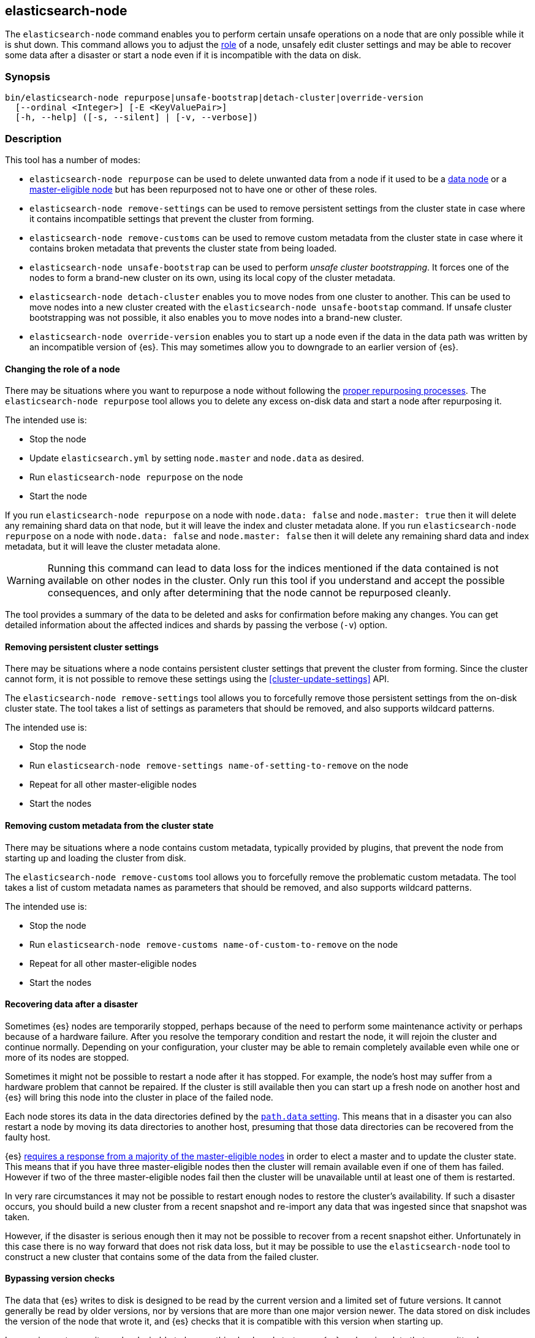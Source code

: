[[node-tool]]
== elasticsearch-node

The `elasticsearch-node` command enables you to perform certain unsafe
operations on a node that are only possible while it is shut down. This command
allows you to adjust the <<modules-node,role>> of a node, unsafely edit cluster
settings and may be able to recover some data after a disaster or start a node
even if it is incompatible with the data on disk.

[float]
=== Synopsis

[source,shell]
--------------------------------------------------
bin/elasticsearch-node repurpose|unsafe-bootstrap|detach-cluster|override-version
  [--ordinal <Integer>] [-E <KeyValuePair>]
  [-h, --help] ([-s, --silent] | [-v, --verbose])
--------------------------------------------------

[float]
=== Description

This tool has a number of modes:

* `elasticsearch-node repurpose` can be used to delete unwanted data from a
  node if it used to be a <<data-node,data node>> or a
  <<master-node,master-eligible node>> but has been repurposed not to have one
  or other of these roles.

* `elasticsearch-node remove-settings` can be used to remove persistent settings
  from the cluster state in case where it contains incompatible settings that
  prevent the cluster from forming.

* `elasticsearch-node remove-customs` can be used to remove custom metadata
  from the cluster state in case where it contains broken metadata that
  prevents the cluster state from being loaded.

* `elasticsearch-node unsafe-bootstrap` can be used to perform _unsafe cluster
  bootstrapping_.  It forces one of the nodes to form a brand-new cluster on
  its own, using its local copy of the cluster metadata.

* `elasticsearch-node detach-cluster` enables you to move nodes from one
  cluster to another.  This can be used to move nodes into a new cluster
  created with the `elasticsearch-node unsafe-bootstap` command. If unsafe
  cluster bootstrapping was not possible, it also enables you to move nodes
  into a brand-new cluster.

* `elasticsearch-node override-version` enables you to start up a node
  even if the data in the data path was written by an incompatible version of
  {es}. This may sometimes allow you to downgrade to an earlier version of
  {es}.

[[node-tool-repurpose]]
[float]
==== Changing the role of a node

There may be situations where you want to repurpose a node without following
the <<change-node-role,proper repurposing processes>>. The `elasticsearch-node
repurpose` tool allows you to delete any excess on-disk data and start a node
after repurposing it.

The intended use is:

* Stop the node
* Update `elasticsearch.yml` by setting `node.master` and `node.data` as
  desired.
* Run `elasticsearch-node repurpose` on the node
* Start the node

If you run `elasticsearch-node repurpose` on a node with `node.data: false` and
`node.master: true` then it will delete any remaining shard data on that node,
but it will leave the index and cluster metadata alone. If you run
`elasticsearch-node repurpose` on a node with `node.data: false` and
`node.master: false` then it will delete any remaining shard data and index
metadata, but it will leave the cluster metadata alone.

[WARNING]
Running this command can lead to data loss for the indices mentioned if the
data contained is not available on other nodes in the cluster. Only run this
tool if you understand and accept the possible consequences, and only after
determining that the node cannot be repurposed cleanly.

The tool provides a summary of the data to be deleted and asks for confirmation
before making any changes. You can get detailed information about the affected
indices and shards by passing the verbose (`-v`) option.

[float]
==== Removing persistent cluster settings

There may be situations where a node contains persistent cluster
settings that prevent the cluster from forming. Since the cluster cannot form,
it is not possible to remove these settings using the
<<cluster-update-settings>> API.

The `elasticsearch-node remove-settings` tool allows you to forcefully remove
those persistent settings from the on-disk cluster state. The tool takes a
list of settings as parameters that should be removed, and also supports
wildcard patterns.

The intended use is:

* Stop the node
* Run `elasticsearch-node remove-settings name-of-setting-to-remove` on the node
* Repeat for all other master-eligible nodes
* Start the nodes

[float]
==== Removing custom metadata from the cluster state

There may be situations where a node contains custom metadata, typically
provided by plugins, that prevent the node from starting up and loading
the cluster from disk.

The `elasticsearch-node remove-customs` tool allows you to forcefully remove
the problematic custom metadata. The tool takes a list of custom metadata names
as parameters that should be removed, and also supports wildcard patterns.

The intended use is:

* Stop the node
* Run `elasticsearch-node remove-customs name-of-custom-to-remove` on the node
* Repeat for all other master-eligible nodes
* Start the nodes

[float]
==== Recovering data after a disaster

Sometimes {es} nodes are temporarily stopped, perhaps because of the need to
perform some maintenance activity or perhaps because of a hardware failure.
After you resolve the temporary condition and restart the node,
it will rejoin the cluster and continue normally. Depending on your
configuration, your cluster may be able to remain completely available even
while one or more of its nodes are stopped.

Sometimes it might not be possible to restart a node after it has stopped. For
example, the node's host may suffer from a hardware problem that cannot be
repaired. If the cluster is still available then you can start up a fresh node
on another host and {es} will bring this node into the cluster in place of the
failed node.

Each node stores its data in the data directories defined by the
<<path-settings,`path.data` setting>>. This means that in a disaster you can
also restart a node by moving its data directories to another host, presuming
that those data directories can be recovered from the faulty host.

{es} <<modules-discovery-quorums,requires a response from a majority of the
master-eligible nodes>> in order to elect a master and to update the cluster
state. This means that if you have three master-eligible nodes then the cluster
will remain available even if one of them has failed. However if two of the
three master-eligible nodes fail then the cluster will be unavailable until at
least one of them is restarted.

In very rare circumstances it may not be possible to restart enough nodes to
restore the cluster's availability. If such a disaster occurs, you should
build a new cluster from a recent snapshot and re-import any data that was
ingested since that snapshot was taken.

However, if the disaster is serious enough then it may not be possible to
recover from a recent snapshot either. Unfortunately in this case there is no
way forward that does not risk data loss, but it may be possible to use the
`elasticsearch-node` tool to construct a new cluster that contains some of the
data from the failed cluster.

[[node-tool-override-version]]
[float]
==== Bypassing version checks

The data that {es} writes to disk is designed to be read by the current version
and a limited set of future versions. It cannot generally be read by older
versions, nor by versions that are more than one major version newer. The data
stored on disk includes the version of the node that wrote it, and {es} checks
that it is compatible with this version when starting up.

In rare circumstances it may be desirable to bypass this check and start up an
{es} node using data that was written by an incompatible version. This may not
work if the format of the stored data has changed, and it is a risky process
because it is possible for the format to change in ways that {es} may
misinterpret, silently leading to data loss.

To bypass this check, you can use the `elasticsearch-node override-version`
tool to overwrite the version number stored in the data path with the current
version, causing {es} to believe that it is compatible with the on-disk data.

[[node-tool-unsafe-bootstrap]]
[float]
===== Unsafe cluster bootstrapping

If there is at least one remaining master-eligible node, but it is not possible
to restart a majority of them, then the `elasticsearch-node unsafe-bootstrap`
command will unsafely override the cluster's <<modules-discovery-voting,voting
configuration>> as if performing another
<<modules-discovery-bootstrap-cluster,cluster bootstrapping process>>.
The target node can then form a new cluster on its own by using
the cluster metadata held locally on the target node.

[WARNING]
These steps can lead to arbitrary data loss since the target node may not hold the latest cluster
metadata, and this out-of-date metadata may make it impossible to use some or
all of the indices in the cluster.

Since unsafe bootstrapping forms a new cluster containing a single node, once
you have run it you must use the <<node-tool-detach-cluster,`elasticsearch-node
detach-cluster` tool>> to migrate any other surviving nodes from the failed
cluster into this new cluster.

When you run the `elasticsearch-node unsafe-bootstrap` tool it will analyse the
state of the node and ask for confirmation before taking any action. Before
asking for confirmation it reports the term and version of the cluster state on
the node on which it runs as follows:

[source,txt]
----
Current node cluster state (term, version) pair is (4, 12)
----

If you have a choice of nodes on which to run this tool then you should choose
one with a term that is as large as possible. If there is more than one
node with the same term, pick the one with the largest version.
This information identifies the node with the freshest cluster state, which minimizes the
quantity of data that might be lost. For example, if the first node reports
`(4, 12)` and a second node reports `(5, 3)`, then the second node is preferred
since its term is larger.  However if the second node reports `(3, 17)` then
the first node is preferred since its term is larger. If the second node
reports `(4, 10)` then it has the same term as the first node, but has a
smaller version, so the first node is preferred.

[WARNING]
Running this command can lead to arbitrary data loss. Only run this tool if you
understand and accept the possible consequences and have exhausted all other
possibilities for recovery of your cluster.

The sequence of operations for using this tool are as follows:

1. Make sure you have really lost access to at least half of the
master-eligible nodes in the cluster, and they cannot be repaired or recovered
by moving their data paths to healthy hardware.
2. Stop **all** remaining nodes.
3. Choose one of the remaining master-eligible nodes to become the new elected
master as described above.
4. On this node, run the `elasticsearch-node unsafe-bootstrap` command as shown
below. Verify that the tool reported `Master node was successfully
bootstrapped`.
5. Start this node and verify that it is elected as the master node.
6. Run the <<node-tool-detach-cluster,`elasticsearch-node detach-cluster`
tool>>, described below, on every other node in the cluster.
7. Start all other nodes and verify that each one joins the cluster.
8. Investigate the data in the cluster to discover if any was lost during this
process.

When you run the tool it will make sure that the node that is being used to
bootstrap the cluster is not running. It is important that all other
master-eligible nodes are also stopped while this tool is running, but the tool
does not check this.

The message `Master node was successfully bootstrapped` does not mean that
there has been no data loss, it just means that tool was able to complete its
job.

[[node-tool-detach-cluster]]
[float]
===== Detaching nodes from their cluster

It is unsafe for nodes to move between clusters, because different clusters
have completely different cluster metadata. There is no way to safely merge the
metadata from two clusters together.

To protect against inadvertently joining the wrong cluster, each cluster
creates a unique identifier, known as the _cluster UUID_, when it first starts
up. Every node records the UUID of its cluster and refuses to join a
cluster with a different UUID.

However, if a node's cluster has permanently failed then it may be desirable to
try and move it into a new cluster. The `elasticsearch-node detach-cluster`
command lets you detach a node from its cluster by resetting its cluster UUID.
It can then join another cluster with a different UUID.

For example, after unsafe cluster bootstrapping you will need to detach all the
other surviving nodes from their old cluster so they can join the new,
unsafely-bootstrapped cluster.

Unsafe cluster bootstrapping is only possible if there is at least one
surviving master-eligible node. If there are no remaining master-eligible nodes
then the cluster metadata is completely lost. However, the individual data
nodes also contain a copy of the index metadata corresponding with their
shards. This sometimes allows a new cluster to import these shards as
<<modules-gateway-dangling-indices,dangling indices>>. You can sometimes
recover some indices after the loss of all master-eligible nodes in a cluster
by creating a new cluster and then using the `elasticsearch-node
detach-cluster` command to move any surviving nodes into this new cluster.

There is a risk of data loss when importing a dangling index because data nodes
may not have the most recent copy of the index metadata and do not have any
information about <<docs-replication,which shard copies are in-sync>>. This
means that a stale shard copy may be selected to be the primary, and some of
the shards may be incompatible with the imported mapping.

[WARNING]
Execution of this command can lead to arbitrary data loss. Only run this tool
if you understand and accept the possible consequences and have exhausted all
other possibilities for recovery of your cluster.

The sequence of operations for using this tool are as follows:

1. Make sure you have really lost access to every one of the master-eligible
nodes in the cluster, and they cannot be repaired or recovered by moving their
data paths to healthy hardware.
2. Start a new cluster and verify that it is healthy. This cluster may comprise
one or more brand-new master-eligible nodes, or may be an unsafely-bootstrapped
cluster formed as described above.
3. Stop **all** remaining data nodes.
4. On each data node, run the `elasticsearch-node detach-cluster` tool as shown
below. Verify that the tool reported `Node was successfully detached from the
cluster`.
5. If necessary, configure each data node to
<<modules-discovery-hosts-providers,discover the new cluster>>.
6. Start each data node and verify that it has joined the new cluster.
7. Wait for all recoveries to have completed, and investigate the data in the
cluster to discover if any was lost during this process.

The message `Node was successfully detached from the cluster` does not mean
that there has been no data loss, it just means that tool was able to complete
its job.


[float]
=== Parameters

`repurpose`:: Delete excess data when a node's roles are changed.

`unsafe-bootstrap`:: Specifies to unsafely bootstrap this node as a new
one-node cluster.

`detach-cluster`:: Specifies to unsafely detach this node from its cluster so
it can join a different cluster.

`override-version`:: Overwrites the version number stored in the data path so
that a node can start despite being incompatible with the on-disk data.

`remove-settings`:: Forcefully removes the provided persistent cluster settings
from the on-disk cluster state.

`--ordinal <Integer>`:: If there is <<max-local-storage-nodes,more than one
node sharing a data path>> then this specifies which node to target. Defaults
to `0`, meaning to use the first node in the data path.

`-E <KeyValuePair>`:: Configures a setting.

`-h, --help`:: Returns all of the command parameters.

`-s, --silent`:: Shows minimal output.

`-v, --verbose`:: Shows verbose output.

[float]
=== Examples

[float]
==== Repurposing a node as a dedicated master node (master: true, data: false)

In this example, a former data node is repurposed as a dedicated master node.
First update the node's settings to `node.master: true` and `node.data: false`
in its `elasticsearch.yml` config file. Then run the `elasticsearch-node
repurpose` command to find and remove excess shard data:

[source,txt]
----
node$ ./bin/elasticsearch-node repurpose

    WARNING: Elasticsearch MUST be stopped before running this tool.

Found 2 shards in 2 indices to clean up
Use -v to see list of paths and indices affected
Node is being re-purposed as master and no-data. Clean-up of shard data will be performed.
Do you want to proceed?
Confirm [y/N] y
Node successfully repurposed to master and no-data.
----

[float]
==== Repurposing a node as a coordinating-only node (master: false, data: false)

In this example, a node that previously held data is repurposed as a
coordinating-only node. First update the node's settings to `node.master:
false` and `node.data: false` in its `elasticsearch.yml` config file. Then run
the `elasticsearch-node repurpose` command to find and remove excess shard data
and index metadata:

[source,txt]
----
node$./bin/elasticsearch-node repurpose

    WARNING: Elasticsearch MUST be stopped before running this tool.

Found 2 indices (2 shards and 2 index meta data) to clean up
Use -v to see list of paths and indices affected
Node is being re-purposed as no-master and no-data. Clean-up of index data will be performed.
Do you want to proceed?
Confirm [y/N] y
Node successfully repurposed to no-master and no-data.
----

[float]
==== Removing persistent cluster settings

If your nodes contain persistent cluster settings that prevent the cluster
from forming, i.e., can't be removed using the <<cluster-update-settings>> API,
you can run the following commands to remove one or more cluster settings.

[source,txt]
----
node$ ./bin/elasticsearch-node remove-settings xpack.monitoring.exporters.my_exporter.host

    WARNING: Elasticsearch MUST be stopped before running this tool.

The following settings will be removed:
xpack.monitoring.exporters.my_exporter.host: "10.1.2.3"

You should only run this tool if you have incompatible settings in the
cluster state that prevent the cluster from forming.
This tool can cause data loss and its use should be your last resort.

Do you want to proceed?

Confirm [y/N] y

Settings were successfully removed from the cluster state
----

You can also use wildcards to remove multiple settings, for example using

[source,txt]
----
node$ ./bin/elasticsearch-node remove-settings xpack.monitoring.*
----

[float]
==== Removing custom metadata from the cluster state

If the on-disk cluster state contains custom metadata that prevents the node
from starting up and loading the cluster state, you can run the following
commands to remove this custom metadata.

[source,txt]
----
node$ ./bin/elasticsearch-node remove-customs snapshot_lifecycle

    WARNING: Elasticsearch MUST be stopped before running this tool.

The following customs will be removed:
snapshot_lifecycle

You should only run this tool if you have broken custom metadata in the
cluster state that prevents the cluster state from being loaded.
This tool can cause data loss and its use should be your last resort.

Do you want to proceed?

Confirm [y/N] y

Customs were successfully removed from the cluster state
----

[float]
==== Unsafe cluster bootstrapping

Suppose your cluster had five master-eligible nodes and you have permanently
lost three of them, leaving two nodes remaining.

* Run the tool on the first remaining node, but answer `n` at the confirmation
  step.

[source,txt]
----
node_1$ ./bin/elasticsearch-node unsafe-bootstrap

    WARNING: Elasticsearch MUST be stopped before running this tool.

Current node cluster state (term, version) pair is (4, 12)

You should only run this tool if you have permanently lost half or more
of the master-eligible nodes in this cluster, and you cannot restore the
cluster from a snapshot. This tool can cause arbitrary data loss and its
use should be your last resort. If you have multiple surviving master
eligible nodes, you should run this tool on the node with the highest
cluster state (term, version) pair.

Do you want to proceed?

Confirm [y/N] n
----

* Run the tool on the second remaining node, and again answer `n` at the
  confirmation step.

[source,txt]
----
node_2$ ./bin/elasticsearch-node unsafe-bootstrap

    WARNING: Elasticsearch MUST be stopped before running this tool.

Current node cluster state (term, version) pair is (5, 3)

You should only run this tool if you have permanently lost half or more
of the master-eligible nodes in this cluster, and you cannot restore the
cluster from a snapshot. This tool can cause arbitrary data loss and its
use should be your last resort. If you have multiple surviving master
eligible nodes, you should run this tool on the node with the highest
cluster state (term, version) pair.

Do you want to proceed?

Confirm [y/N] n
----

* Since the second node has a greater term it has a fresher cluster state, so
  it is better to unsafely bootstrap the cluster using this node:

[source,txt]
----
node_2$ ./bin/elasticsearch-node unsafe-bootstrap

    WARNING: Elasticsearch MUST be stopped before running this tool.

Current node cluster state (term, version) pair is (5, 3)

You should only run this tool if you have permanently lost half or more
of the master-eligible nodes in this cluster, and you cannot restore the
cluster from a snapshot. This tool can cause arbitrary data loss and its
use should be your last resort. If you have multiple surviving master
eligible nodes, you should run this tool on the node with the highest
cluster state (term, version) pair.

Do you want to proceed?

Confirm [y/N] y
Master node was successfully bootstrapped
----

[float]
==== Detaching nodes from their cluster

After unsafely bootstrapping a new cluster, run the `elasticsearch-node
detach-cluster` command to detach all remaining nodes from the failed cluster
so they can join the new cluster:

[source, txt]
----
node_3$ ./bin/elasticsearch-node detach-cluster

    WARNING: Elasticsearch MUST be stopped before running this tool.

You should only run this tool if you have permanently lost all of the
master-eligible nodes in this cluster and you cannot restore the cluster
from a snapshot, or you have already unsafely bootstrapped a new cluster
by running `elasticsearch-node unsafe-bootstrap` on a master-eligible
node that belonged to the same cluster as this node. This tool can cause
arbitrary data loss and its use should be your last resort.

Do you want to proceed?

Confirm [y/N] y
Node was successfully detached from the cluster
----

[float]
==== Bypassing version checks

Run the `elasticsearch-node override-version` command to overwrite the version
stored in the data path so that a node can start despite being incompatible
with the data stored in the data path:

[source, txt]
----
node$ ./bin/elasticsearch-node override-version

    WARNING: Elasticsearch MUST be stopped before running this tool.

This data path was last written by Elasticsearch version [x.x.x] and may no
longer be compatible with Elasticsearch version [y.y.y]. This tool will bypass
this compatibility check, allowing a version [y.y.y] node to start on this data
path, but a version [y.y.y] node may not be able to read this data or may read
it incorrectly leading to data loss.

You should not use this tool. Instead, continue to use a version [x.x.x] node
on this data path. If necessary, you can use reindex-from-remote to copy the
data from here into an older cluster.

Do you want to proceed?

Confirm [y/N] y
Successfully overwrote this node's metadata to bypass its version compatibility checks.
----
